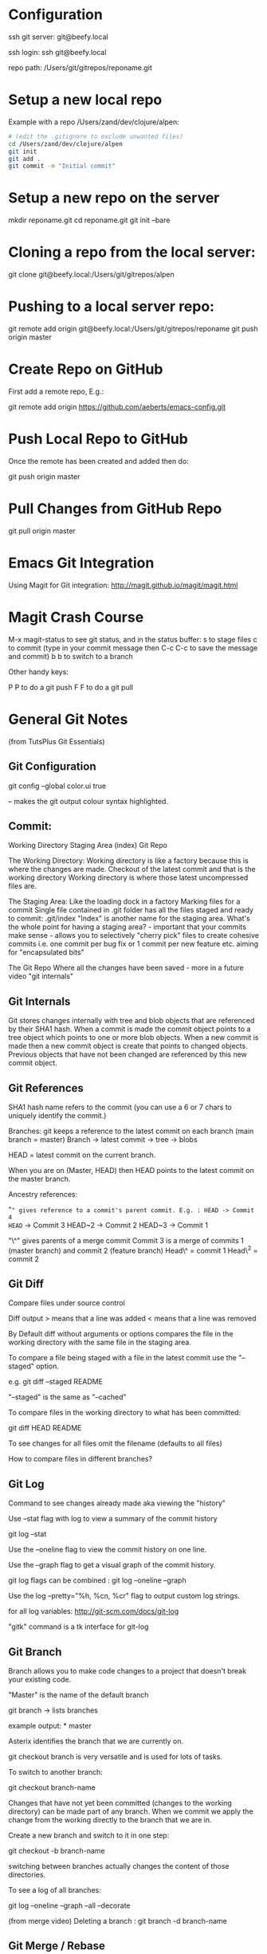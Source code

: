 * Configuration
  :PROPERTIES:
  :CUSTOM_ID: configuration
  :END:

ssh git server: git@beefy.local

ssh login: ssh git@beefy.local 

repo path: /Users/git/gitrepos/reponame.git

* Setup a new local repo
  :PROPERTIES:
  :CUSTOM_ID: setup-a-new-local-repo
  :END:

Example with a repo /Users/zand/dev/clojure/alpen:

#+begin_src bash :tangle yes
# (edit the .gitignore to exclude unwanted files)
cd /Users/zand/dev/clojure/alpen 
git init 
git add . 
git commit -m "Initial commit"
#+end_src

* Setup a new repo on the server
  :PROPERTIES:
  :CUSTOM_ID: setup-a-new-repo-on-the-server
  :END:

mkdir reponame.git 
cd reponame.git 
git init --bare

* Cloning a repo from the local server:
  :PROPERTIES:
  :CUSTOM_ID: cloning-a-repo-from-the-local-server
  :END:

git clone git@beefy.local:/Users/git/gitrepos/alpen

* Pushing to a local server repo:
  :PROPERTIES:
  :CUSTOM_ID: pushing-to-a-local-server-repo
  :END:

git remote add origin git@beefy.local:/Users/git/gitrepos/reponame git
push origin master

* Create Repo on GitHub
  :PROPERTIES:
  :CUSTOM_ID: create-repo-on-github
  :END:

First add a remote repo, E.g.:

git remote add origin https://github.com/aeberts/emacs-config.git

* Push Local Repo to GitHub
  :PROPERTIES:
  :CUSTOM_ID: push-local-repo-to-github
  :END:

Once the remote has been created and added then do:

git push origin master

* Pull Changes from GitHub Repo
  :PROPERTIES:
  :CUSTOM_ID: pull-changes-from-github-repo
  :END:

git pull origin master

* Emacs Git Integration
  :PROPERTIES:
  :CUSTOM_ID: emacs-git-integration
  :END:

Using Magit for Git integration: http://magit.github.io/magit/magit.html

* Magit Crash Course
  :PROPERTIES:
  :CUSTOM_ID: magit-crash-course
  :END:

M-x magit-status to see git status, and in the status buffer:
s to stage files 
c to commit (type in your commit message then C-c C-c to save the message and commit) 
b b to switch to a branch

Other handy keys:

P P to do a git push 
F F to do a git pull 

* General Git Notes
  :PROPERTIES:
  :CUSTOM_ID: general-git-notes
  :END:

(from TutsPlus Git Essentials)

** Git Configuration
  :PROPERTIES:
  :CUSTOM_ID: git-configuration
  :END:

git config --global color.ui true

-- makes the git output colour syntax highlighted.

** Commit:
  :PROPERTIES:
  :CUSTOM_ID: commit
  :ENDffffff:

"commit -a" the -a flag will commit changes to files that have already
been staged. E.g. if you have untracked files in the working directory
and unstaged changes to files that have already been committed then you
can do "commit -a" to commit the tracked files (and leave the untracked
ones).

"commit -a" = stage and commit all files that have previously been
committed. "commit -m" = don't open editor for commit message - use
string from the command line

Flags can be combined: git commit -am 'the commit message'

** Git Theory
  :PROPERTIES:
  :CUSTOM_ID: git-theory
  :END:

Working Directory Staging Area (index) Git Repo

The Working Directory: Working directory is like a factory because this
is where the changes are made. Checkout of the latest commit and that is
the working directory Working directory is where those latest
uncompressed files are.

The Staging Area: Like the loading dock in a factory Marking files for a
commit Single file contained in .git folder has all the files staged and
ready to commit: .git/index "Index" is another name for the staging
area. What's the whole point for having a staging area? - important that
your commits make sense - allows you to selectively "cherry pick" files
to create cohesive commits i.e. one commit per bug fix or 1 commit per
new feature etc. aiming for "encapsulated bits"

The Git Repo Where all the changes have been saved - more in a future
video "git internals"

** Git Internals
  :PROPERTIES:
  :CUSTOM_ID: git-internals
  :END:

Git stores changes internally with tree and blob objects that are
referenced by their SHA1 hash. When a commit is made the commit object
points to a tree object which points to one or more blob objects. When a
new commit is made then a new commit object is create that points to
changed objects. Previous objects that have not been changed are
referenced by this new commit object.

** Git References
  :PROPERTIES:
  :CUSTOM_ID: git-references
  :END:

SHA1 hash name refers to the commit (you can use a 6 or 7 chars to
uniquely identify the commit.)

Branches: git keeps a reference to the latest commit on each branch
(main branch = master) Branch -> latest commit -> tree -> blobs

HEAD = latest commit on the current branch.

When you are on (Master, HEAD) then HEAD points to the latest commit on
the master branch.

Ancestry references:

"~" gives reference to a commit's parent commit. E.g. : HEAD -> Commit 4
HEAD~ -> Commit 3 HEAD~2 -> Commit 2 HEAD~3 -> Commit 1

"\^" gives parents of a merge commit Commit 3 is a merge of commits 1
(master branch) and commit 2 (feature branch) Head\^ = commit 1 Head\^2
= commit 2

** Git Diff
  :PROPERTIES:
  :CUSTOM_ID: git-diff
  :END:

Compare files under source control

Diff output > means that a line was added < means that a line was
removed

By Default diff without arguments or options compares the file in the
working directory with the same file in the staging area.

To compare a file being staged with a file in the latest commit use the
"--staged" option.

e.g. git diff --staged README

"--staged" is the same as "--cached"

To compare files in the working directory to what has been committed:

git diff HEAD README

To see changes for all files omit the filename (defaults to all files)

How to compare files in different branches?

** Git Log
  :PROPERTIES:
  :CUSTOM_ID: git-log
  :END:

Command to see changes already made aka viewing the "history"

Use --stat flag with log to view a summary of the commit history

git log --stat

Use the --oneline flag to view the commit history on one line.

Use the --graph flag to get a visual graph of the commit history.

git log flags can be combined : git log --oneline --graph

Use the log --pretty="%h, %cn, %cr" flag to output custom log strings.

for all log variables: http://git-scm.com/docs/git-log

"gitk" command is a tk interface for git-log

** Git Branch
  :PROPERTIES:
  :CUSTOM_ID: git-branch
  :END:

Branch allows you to make code changes to a project that doesn't break
your existing code.

"Master" is the name of the default branch

git branch -> lists branches

example output: * master

Asterix identifies the branch that we are currently on.

git checkout branch is very versatile and is used for lots of tasks.

To switch to another branch:

git checkout branch-name

Changes that have not yet been committed (changes to the working
directory) can be made part of any branch. When we commit we apply the
change from the working directly to the branch that we are in.

Create a new branch and switch to it in one step:

git checkout -b branch-name

switching between branches actually changes the content of those
directories.

To see a log of all branches:

git log --oneline --graph --all --decorate

(from merge video) Deleting a branch : git branch -d branch-name

** Git Merge / Rebase
  :PROPERTIES:
  :CUSTOM_ID: git-merge-rebase
  :END:

What it's useful for -> pulling content back on to the master branch
from other branches (bug-fix, experimental features).

Two ways to do that : Merging two branches together or Rebasing two
branches together

Merge takes the contents of one branch and pulls it into the master
branch.

Example: If I'm currently on the master branch and I do:

git merge bug-fix-1

which pulls the latest commit from bug-fix-1 into the master branch ->
creates a new commit on master branch.

** Rebase
  :PROPERTIES:
  :CUSTOM_ID: rebase
  :END:

The goal of rebase it to try to keep your repo linear (easier to keep
track of than many different branches).

Rebase will roll back commits that have come ahead of the branch you are
rebase-ing (call it branch A), commit branch A and then attempt to
recommit the other up-stream changes. It like interleaving branches onto
the main branch.
